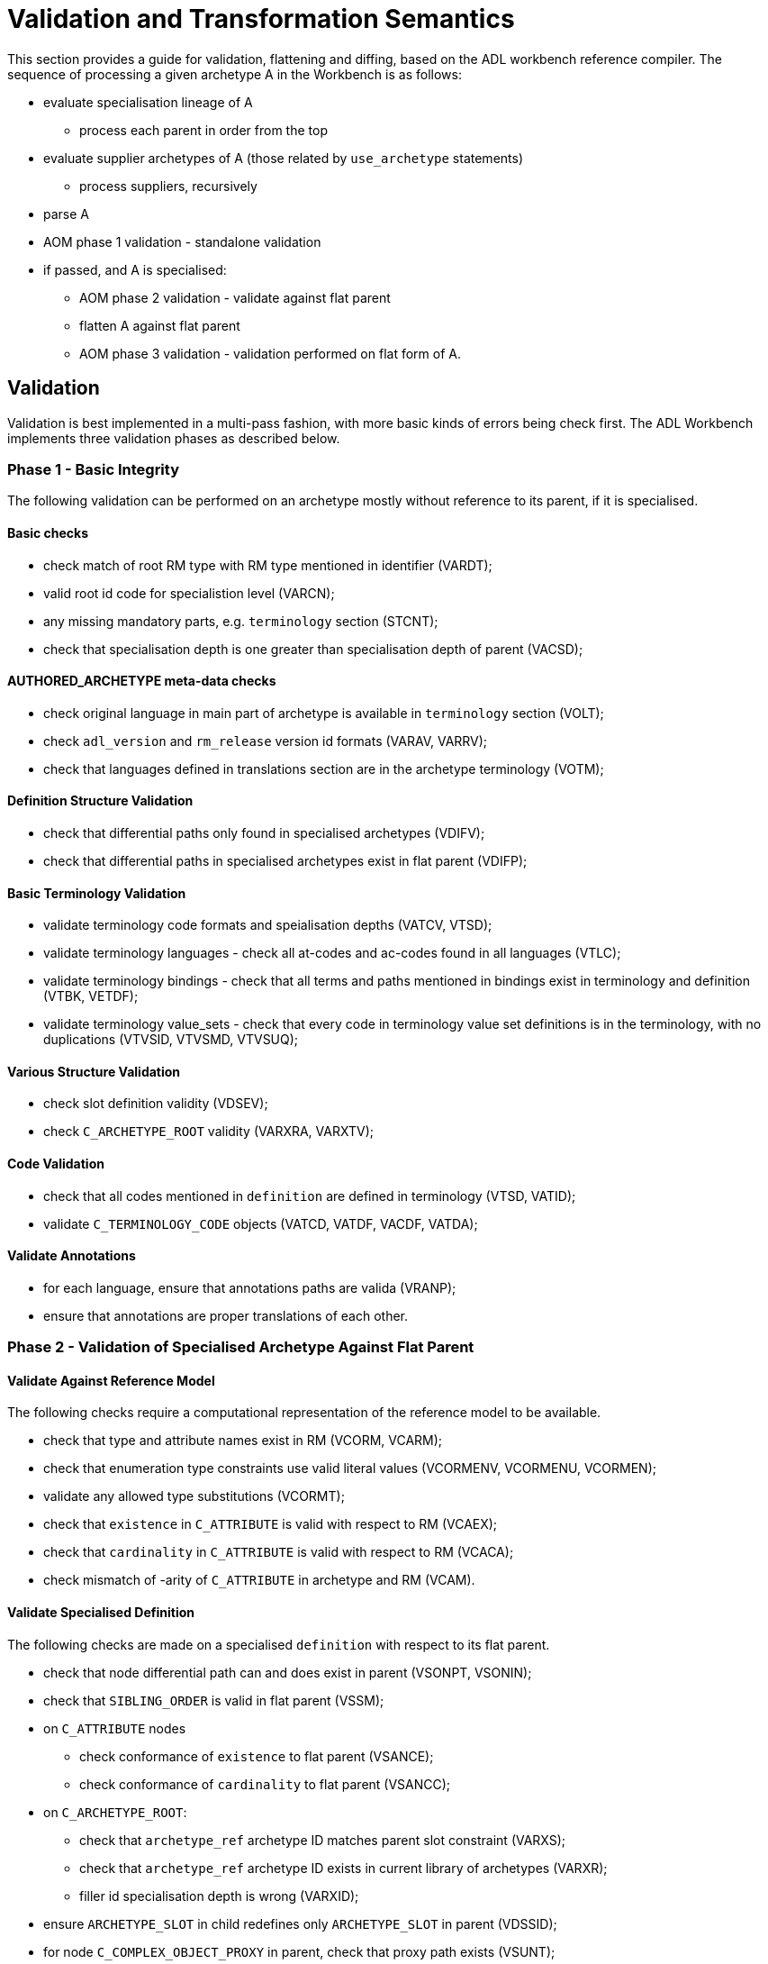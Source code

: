 = Validation and Transformation Semantics

This section provides a guide for validation, flattening and diffing, based on the ADL workbench reference compiler. The sequence of processing a given archetype A in the Workbench is as follows:

* evaluate specialisation lineage of A
** process each parent in order from the top
* evaluate supplier archetypes of A (those related by `use_archetype` statements)
** process suppliers, recursively
* parse A
* AOM phase 1 validation - standalone validation
* if passed, and A is specialised:
** AOM phase 2 validation - validate against flat parent
** flatten A against flat parent
** AOM phase 3 validation - validation performed on flat form of A.

== Validation

Validation is best implemented in a multi-pass fashion, with more basic kinds of errors being check first. The ADL Workbench implements three validation phases as described below.

=== Phase 1 - Basic Integrity

The following validation can be performed on an archetype mostly without reference to its parent, if it is specialised.

==== Basic checks

* check match of root RM type with RM type mentioned in identifier (VARDT);
* valid root id code for specialistion level (VARCN);
* any missing mandatory parts, e.g. `terminology` section (STCNT);
* check that specialisation depth is one greater than specialisation depth of parent (VACSD);

==== AUTHORED_ARCHETYPE meta-data checks

* check original language in main part of archetype is available in `terminology` section (VOLT);
* check `adl_version` and `rm_release` version id formats (VARAV, VARRV);
* check that languages defined in translations section are in the archetype terminology (VOTM);

==== Definition Structure Validation

* check that differential paths only found in specialised archetypes (VDIFV);
* check that differential paths in specialised archetypes exist in flat parent (VDIFP);

==== Basic Terminology Validation

* validate terminology code formats and speialisation depths (VATCV, VTSD);
* validate terminology languages - check all at-codes and ac-codes found in all languages (VTLC);
* validate terminology bindings - check that all terms and paths mentioned in bindings exist in terminology and definition (VTBK, VETDF);
* validate terminology value_sets - check that every code in terminology value set definitions is in the terminology, with no duplications (VTVSID, VTVSMD, VTVSUQ);

==== Various Structure Validation

* check slot definition validity (VDSEV);
* check `C_ARCHETYPE_ROOT` validity (VARXRA, VARXTV);

==== Code Validation

* check that all codes mentioned in `definition` are defined in terminology (VTSD, VATID);
* validate `C_TERMINOLOGY_CODE` objects (VATCD, VATDF, VACDF, VATDA);

==== Validate Annotations

* for each language, ensure that annotations paths are valida (VRANP);
* ensure that annotations are proper translations of each other.

=== Phase 2 - Validation of Specialised Archetype Against Flat Parent

==== Validate Against Reference Model

The following checks require a computational representation of the reference model to be available.

* check that type and attribute names exist in RM (VCORM, VCARM);
* check that enumeration type constraints use valid literal values (VCORMENV, VCORMENU, VCORMEN);
* validate any allowed type substitutions (VCORMT);
* check that `existence` in `C_ATTRIBUTE` is valid with respect to RM (VCAEX);
* check that `cardinality` in `C_ATTRIBUTE` is valid with respect to RM (VCACA);
* check mismatch of -arity of `C_ATTRIBUTE` in archetype and RM (VCAM).

==== Validate Specialised Definition

The following checks are made on a specialised `definition` with respect to its flat parent.

* check that node differential path can and does exist in parent (VSONPT, VSONIN);
* check that `SIBLING_ORDER` is valid in flat parent (VSSM);
* on `C_ATTRIBUTE` nodes
** check conformance of `existence` to flat parent (VSANCE);
** check conformance of `cardinality` to flat parent (VSANCC);
* on `C_ARCHETYPE_ROOT`:
** check that `archetype_ref` archetype ID matches parent slot constraint (VARXS);
** check that `archetype_ref` archetype ID exists in current library of archetypes (VARXR);
** filler id specialisation depth is wrong (VARXID);
* ensure `ARCHETYPE_SLOT` in child redefines only `ARCHETYPE_SLOT` in parent (VDSSID);
* for node `C_COMPLEX_OBJECT_PROXY` in parent, check that proxy path exists (VSUNT);
* otherwise, AOM types of child and parent node must be identical (VSONT).

For passing nodes, check:

* evaluate `c_conforms_to()` function:
** RM type non-conformance (VSONCT);
** occurrences non-conformance (VSONCO);
** node id non-conformance value mismatch (VSONI);
** invalid leaf object value redefinition (VPOV, VUNK);
** tuple validation against parent node (VTPNC, VTPIN).

==== Validate Rules

* ensure RM types and paths mentioned in rules are valid against flat parent archetype and RM (VRRLPRM, VRRLPAR).

=== Phase 3 - Validation of Flat Form

These validations are carried out after successful generation of the flat form of the current archetype.

* ensure `C_COMPLEX_OBJECT_PROXY` paths actually exist in current flat form (VUNP);
* ensure object node `occurrences` valid with respect to enclosing `cardinality` (VACMCO).

== Flattening

Flattening is conceptually a simple operation - the overlaying of a differential child archetype onto a flat parent . Concretely, it is a somewhat sophisticated operation, since it has to take into account a number of specifics allowed by ADL and the AOM, including:

* differential paths, including ones that contain overridden id-codes;
* nodes in the child can override nodes of different AOM types in the parent in specific circumstances;
* sibling ordering markers;
* overlays with cloning: where more than one child specialisation node exists for a single parent complex structure, the parent structure will be cloned before each overlay;
* deletions (`existence matches {0}`, `occurrences matches {0}`).
* proxy reference targets are expanded inline if the child archetype overrides them.    

The algorithm used in the ADL Workbench provide a reasonable template for achieving proper flattening of AOM archetypes and templates.

== Diffing

Diffing is the reverse of flattening, and is primarily used to support editing operations. The basis of visual editing of an archetype is the flat form of the parent, with the user permitted to make modifications that are conformant with the flat parent. The Diffing operation is used to extract the resulting differential form archetype from the final state of visual editing.

The algorithm used in the ADL Workbench provide a reasonable template for achieving diffing of AOM archetypes.

